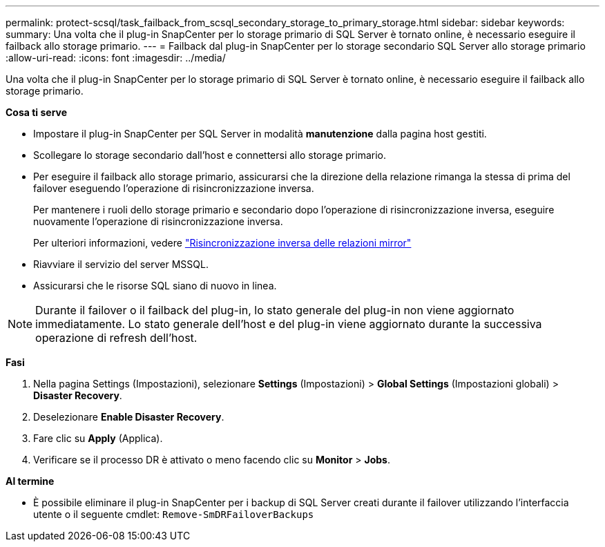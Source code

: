 ---
permalink: protect-scsql/task_failback_from_scsql_secondary_storage_to_primary_storage.html 
sidebar: sidebar 
keywords:  
summary: Una volta che il plug-in SnapCenter per lo storage primario di SQL Server è tornato online, è necessario eseguire il failback allo storage primario. 
---
= Failback dal plug-in SnapCenter per lo storage secondario SQL Server allo storage primario
:allow-uri-read: 
:icons: font
:imagesdir: ../media/


[role="lead"]
Una volta che il plug-in SnapCenter per lo storage primario di SQL Server è tornato online, è necessario eseguire il failback allo storage primario.

*Cosa ti serve*

* Impostare il plug-in SnapCenter per SQL Server in modalità *manutenzione* dalla pagina host gestiti.
* Scollegare lo storage secondario dall'host e connettersi allo storage primario.
* Per eseguire il failback allo storage primario, assicurarsi che la direzione della relazione rimanga la stessa di prima del failover eseguendo l'operazione di risincronizzazione inversa.
+
Per mantenere i ruoli dello storage primario e secondario dopo l'operazione di risincronizzazione inversa, eseguire nuovamente l'operazione di risincronizzazione inversa.

+
Per ulteriori informazioni, vedere link:https://docs.netapp.com/us-en/ontap-sm-classic/online-help-96-97/task_reverse_resynchronizing_snapmirror_relationships.html["Risincronizzazione inversa delle relazioni mirror"]

* Riavviare il servizio del server MSSQL.
* Assicurarsi che le risorse SQL siano di nuovo in linea.



NOTE: Durante il failover o il failback del plug-in, lo stato generale del plug-in non viene aggiornato immediatamente. Lo stato generale dell'host e del plug-in viene aggiornato durante la successiva operazione di refresh dell'host.

*Fasi*

. Nella pagina Settings (Impostazioni), selezionare *Settings* (Impostazioni) > *Global Settings* (Impostazioni globali) > *Disaster Recovery*.
. Deselezionare *Enable Disaster Recovery*.
. Fare clic su *Apply* (Applica).
. Verificare se il processo DR è attivato o meno facendo clic su *Monitor* > *Jobs*.


*Al termine*

* È possibile eliminare il plug-in SnapCenter per i backup di SQL Server creati durante il failover utilizzando l'interfaccia utente o il seguente cmdlet: `Remove-SmDRFailoverBackups`

